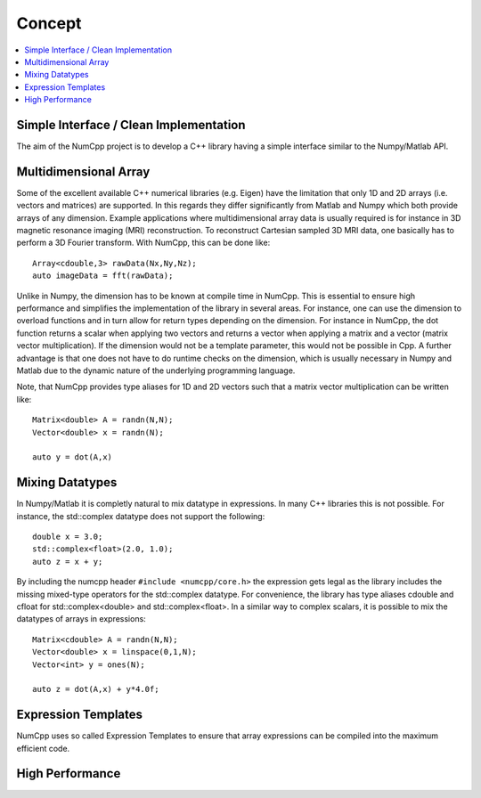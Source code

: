 ***************
Concept
***************

.. highlight:: c++

.. contents::
   :depth: 1
   :local:

Simple Interface / Clean Implementation
========================================

The aim of the NumCpp project is to develop a C++ library having a simple interface similar to the Numpy/Matlab API.


Multidimensional Array
=======================

Some of the excellent available C++ numerical libraries (e.g. Eigen) have the limitation that only 1D and 2D arrays (i.e. vectors and matrices)
are supported. In this regards they differ significantly from Matlab and Numpy which both provide arrays of any dimension. Example applications
where multidimensional array data is usually required is for instance in 3D magnetic resonance imaging (MRI) reconstruction. To reconstruct Cartesian
sampled 3D MRI data, one basically has to perform a 3D Fourier transform. With NumCpp, this can be done like::

  Array<cdouble,3> rawData(Nx,Ny,Nz);
  auto imageData = fft(rawData);

Unlike in Numpy, the dimension has to be known at compile time in NumCpp. This is essential to ensure high performance and simplifies
the implementation of the library in several areas. For instance, one can use the dimension to overload functions and in turn allow for 
return types depending on the dimension. For instance in NumCpp, the dot function returns a scalar when applying two vectors and returns
a vector when applying a matrix and a vector (matrix vector multiplication). If the dimension would not be a template parameter, this
would not be possible in Cpp. A further advantage is that one does not have to do runtime checks on the dimension, which is usually necessary
in Numpy and Matlab due to the dynamic nature of the underlying programming language.

Note, that NumCpp provides type aliases for 1D and 2D vectors such that a matrix vector multiplication can be written like::

  Matrix<double> A = randn(N,N);
  Vector<double> x = randn(N);

  auto y = dot(A,x)

Mixing Datatypes
=======================

In Numpy/Matlab it is completly natural to mix datatype in expressions. In many C++ libraries this is not possible.
For instance, the std::complex datatype does not support the following::

  double x = 3.0;
  std::complex<float>(2.0, 1.0);
  auto z = x + y;

By including the numcpp header ``#include <numcpp/core.h>`` the expression gets legal as the library includes the missing
mixed-type operators for the std::complex datatype. For convenience, the library has type aliases cdouble and cfloat for
std::complex<double> and std::complex<float>. In a similar way to complex scalars, it is possible to mix the datatypes of arrays in expressions::

  Matrix<cdouble> A = randn(N,N);
  Vector<double> x = linspace(0,1,N);
  Vector<int> y = ones(N);

  auto z = dot(A,x) + y*4.0f;

Expression Templates
=======================

NumCpp uses so called Expression Templates to ensure that array expressions can be compiled into the maximum efficient code.

High Performance
=======================
